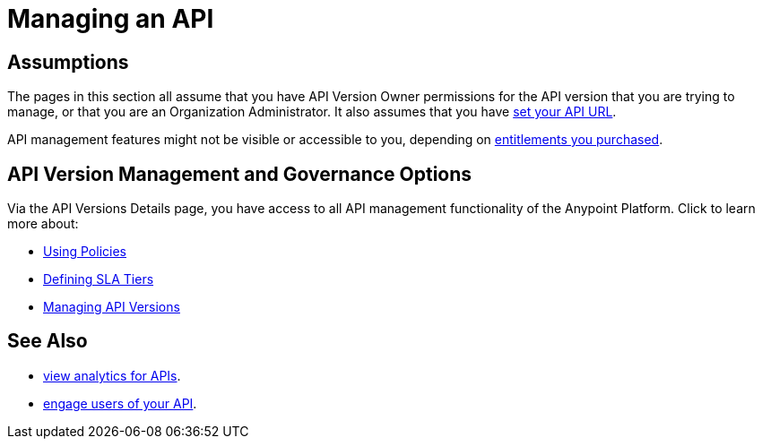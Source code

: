= Managing an API
:keywords: api, manage

== Assumptions

The pages in this section all assume that you have API Version Owner permissions for the API version that you are trying to manage, or that you are an Organization Administrator. It also assumes that you have link:/api-manager/setting-your-api-url[set your API URL].

API management features might not be visible or accessible to you, depending on link:/release-notes/api-manager-release-notes#april-2016-release[entitlements you purchased].

== API Version Management and Governance Options

Via the API Versions Details page, you have access to all API management functionality of the Anypoint Platform. Click to learn more about:

* link:/api-manager/using-policies[Using Policies]
* link:/api-manager/defining-sla-tiers[Defining SLA Tiers]
* link:/api-manager/managing-api-versions[Managing API Versions]

== See Also

* link:/analytics/viewing-api-analytics[view analytics for APIs].
* link:/api-manager/engaging-users-of-your-api[engage users of your API].
